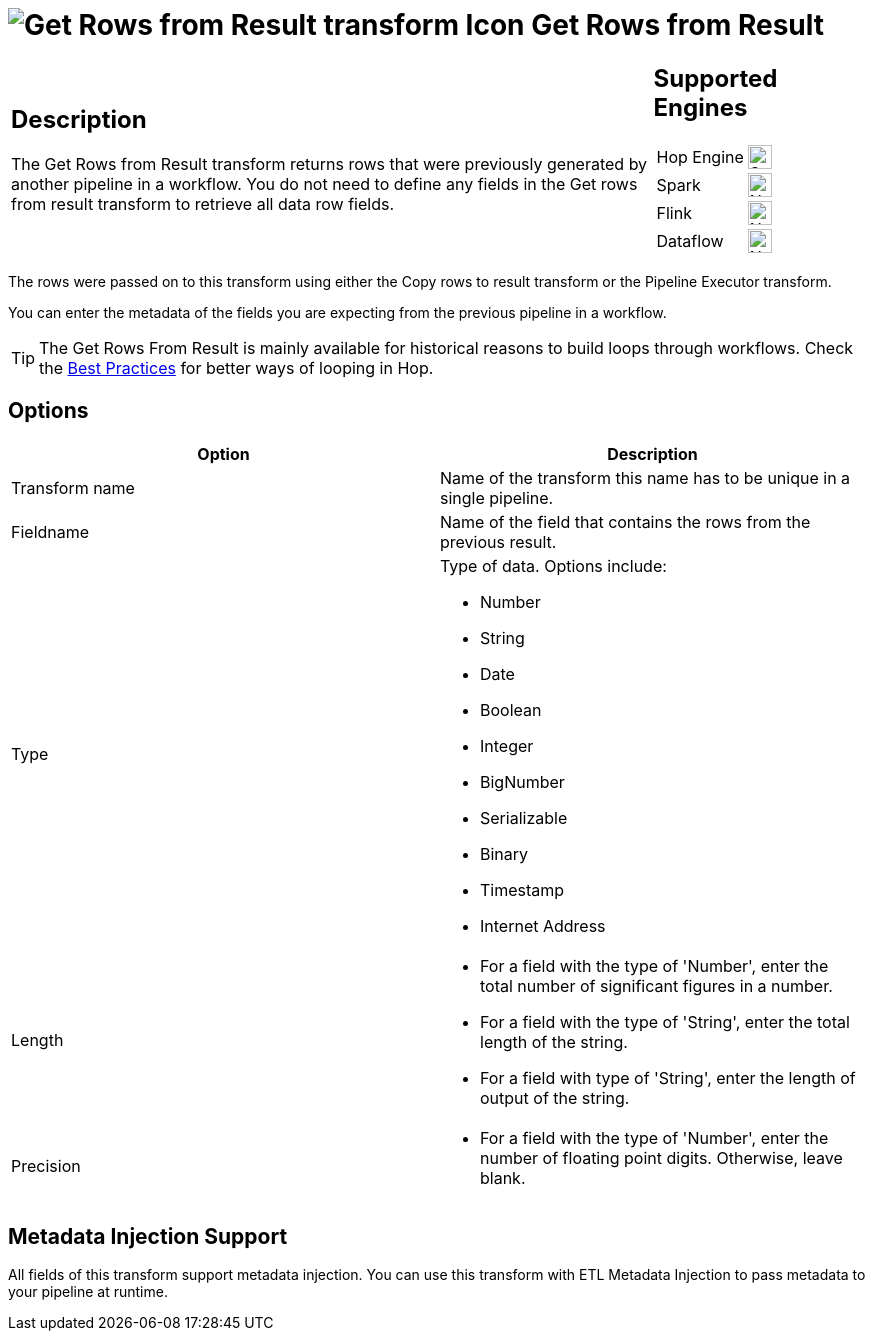 ////
Licensed to the Apache Software Foundation (ASF) under one
or more contributor license agreements.  See the NOTICE file
distributed with this work for additional information
regarding copyright ownership.  The ASF licenses this file
to you under the Apache License, Version 2.0 (the
"License"); you may not use this file except in compliance
with the License.  You may obtain a copy of the License at
  http://www.apache.org/licenses/LICENSE-2.0
Unless required by applicable law or agreed to in writing,
software distributed under the License is distributed on an
"AS IS" BASIS, WITHOUT WARRANTIES OR CONDITIONS OF ANY
KIND, either express or implied.  See the License for the
specific language governing permissions and limitations
under the License.
////
:documentationPath: /pipeline/transforms/
:language: en_US
:description: The Get Rows from Result transform returns rows that were previously generated by another pipeline in a workflow. The rows were passed on to this transform using either the Copy rows to result transform or the Pipeline Executor transform.

= image:transforms/icons/rowsfromresult.svg[Get Rows from Result transform Icon, role="image-doc-icon"] Get Rows from Result

[%noheader,cols="3a,1a", role="table-no-borders" ]
|===
|
== Description

The Get Rows from Result transform returns rows that were previously generated by another pipeline in a workflow. You do not need to define any fields in the Get rows from result transform to retrieve all data row fields.
|
== Supported Engines
[%noheader,cols="2,1a",frame=none, role="table-supported-engines"]
!===
!Hop Engine! image:check_mark.svg[Supported, 24]
!Spark! image:cross.svg[Not Supported, 24]
!Flink! image:cross.svg[Not Supported, 24]
!Dataflow! image:cross.svg[Not Supported, 24]
!===
|===

The rows were passed on to this transform using either the Copy rows to result transform or the Pipeline Executor transform.

You can enter the metadata of the fields you are expecting from the previous pipeline in a workflow.

TIP: The Get Rows From Result is mainly available for historical reasons to build loops through workflows. Check the xref:best-practices/index.adoc[Best Practices] for better ways of looping in Hop.

== Options

[options="header"]
|===
|Option|Description
|Transform name|Name of the transform this name has to be unique in a single pipeline.
|Fieldname|Name of the field that contains the rows from the previous result.
|Type    a|
Type of data.
Options include:

* Number
* String
* Date
* Boolean
* Integer
* BigNumber
* Serializable
* Binary
* Timestamp
* Internet Address
|Length    a|
* For a field with the type of 'Number', enter the total number of significant figures in a number.
* For a field with the type of 'String', enter the total length of the string.
* For a field with type of 'String', enter the length of output of the string.
|Precision    a|
* For a field with the type of 'Number', enter the number of floating point digits.
Otherwise, leave blank.
|===

== Metadata Injection Support

All fields of this transform support metadata injection.
You can use this transform with ETL Metadata Injection to pass metadata to your pipeline at runtime.
